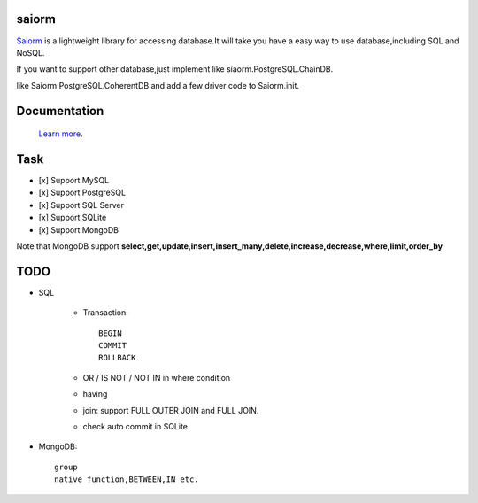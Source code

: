 saiorm
======

`Saiorm <https://weihaipy.github.io/saiorm>`_  is a lightweight library for accessing database.It will take you have a easy way to use database,including SQL and NoSQL.

If you want to support other database,just implement like siaorm.PostgreSQL.ChainDB.

like Saiorm.PostgreSQL.CoherentDB and add a few driver code to Saiorm.init.

Documentation
=============

 `Learn more <http://saiorm.readthedocs.io>`_.

Task
====

- [x] Support MySQL
- [x] Support PostgreSQL
- [x] Support SQL Server
- [x] Support SQLite
- [x] Support MongoDB

Note that MongoDB support **select,get,update,insert,insert_many,delete,increase,decrease,where,limit,order_by**

TODO
====

- SQL

    - Transaction::

        BEGIN
        COMMIT
        ROLLBACK

    - OR / IS NOT / NOT IN in where condition

    - having

    - join: support FULL OUTER JOIN and FULL JOIN.

    - check auto commit in SQLite

- MongoDB::

    group
    native function,BETWEEN,IN etc.
